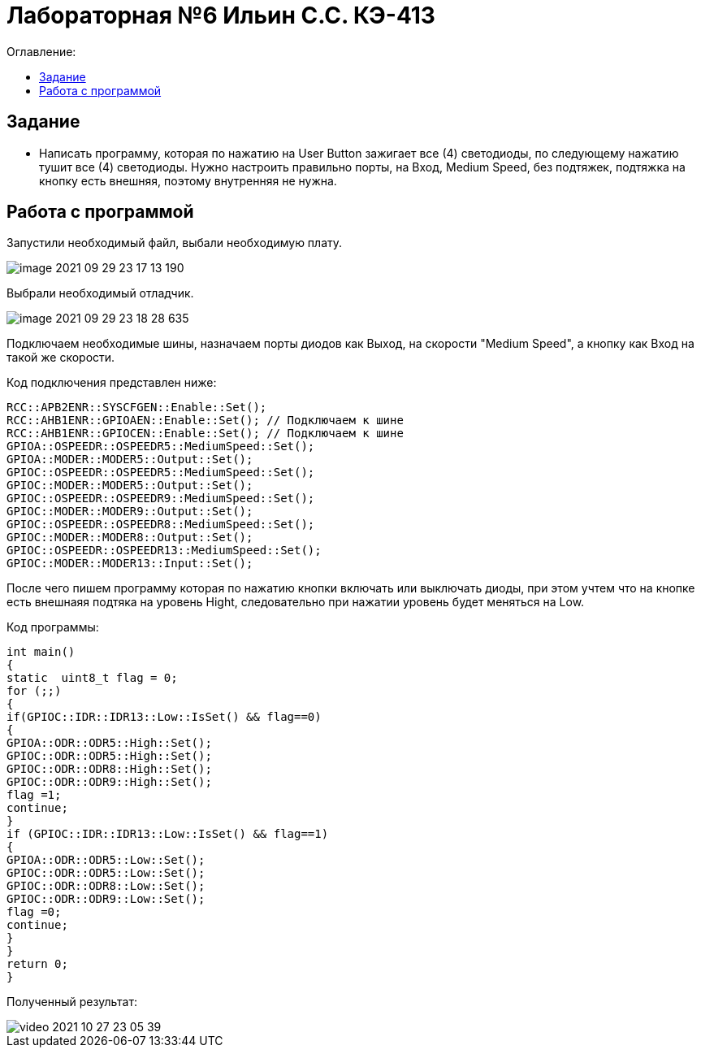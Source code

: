 :figure-caption: Рисунок
:table-caption: Таблица
= Лабораторная №6 Ильин С.С. КЭ-413
:toc:
:toc-title: Оглавление:



== Задание

* Написать программу, которая по нажатию на User Button зажигает все (4) светодиоды, по следующему нажатию тушит все (4) светодиоды. Нужно настроить правильно порты, на Вход,  Medium Speed, без подтяжек, подтяжка на кнопку есть внешняя, поэтому внутренняя не нужна.

== Работа с программой
Запустили необходимый файл, выбали необходимую плату.

image::image-2021-09-29-23-17-13-190.png[]

Выбрали необходимый отладчик.

image::image-2021-09-29-23-18-28-635.png[]

Подключаем необходимые шины, назначаем порты диодов как Выход, на скорости "Medium Speed", а кнопку как Вход на такой же скорости.

Код подключения представлен ниже:

[source, c++]
RCC::APB2ENR::SYSCFGEN::Enable::Set();
RCC::AHB1ENR::GPIOAEN::Enable::Set(); // Подключаем к шине
RCC::AHB1ENR::GPIOCEN::Enable::Set(); // Подключаем к шине
GPIOA::OSPEEDR::OSPEEDR5::MediumSpeed::Set();
GPIOA::MODER::MODER5::Output::Set();
GPIOC::OSPEEDR::OSPEEDR5::MediumSpeed::Set();
GPIOC::MODER::MODER5::Output::Set();
GPIOC::OSPEEDR::OSPEEDR9::MediumSpeed::Set();
GPIOC::MODER::MODER9::Output::Set();
GPIOC::OSPEEDR::OSPEEDR8::MediumSpeed::Set();
GPIOC::MODER::MODER8::Output::Set();
GPIOC::OSPEEDR::OSPEEDR13::MediumSpeed::Set();
GPIOC::MODER::MODER13::Input::Set();

После чего пишем программу которая по нажатию кнопки включать или выключать диоды, при этом учтем что на кнопке есть внешнаяя подтяка на уровень Hight, следовательно при нажатии уровень будет меняться на Low.

Код программы:
[source, c++]
int main()
{
static  uint8_t flag = 0;
for (;;)
{
if(GPIOC::IDR::IDR13::Low::IsSet() && flag==0)
{
GPIOA::ODR::ODR5::High::Set();
GPIOC::ODR::ODR5::High::Set();
GPIOC::ODR::ODR8::High::Set();
GPIOC::ODR::ODR9::High::Set();
flag =1;
continue;
}
if (GPIOC::IDR::IDR13::Low::IsSet() && flag==1)
{
GPIOA::ODR::ODR5::Low::Set();
GPIOC::ODR::ODR5::Low::Set();
GPIOC::ODR::ODR8::Low::Set();
GPIOC::ODR::ODR9::Low::Set();
flag =0;
continue;
}
}
return 0;
}

Полученный результат:

image::video_2021-10-27_23-05-39.gif[]
